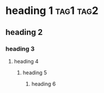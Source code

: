 * heading 1 :tag1:tag2:

** heading 2

*** heading 3

**** heading 4

***** heading 5

****** heading 6
